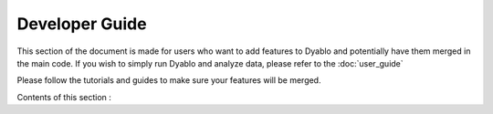 Developer Guide
===============

This section of the document is made for users who want to add features to Dyablo and potentially have them merged in the main code. If you wish to simply run Dyablo and analyze data, please refer to the :doc:`user_guide`

Please follow the tutorials and guides to make sure your features will be merged.

Contents of this section : 
